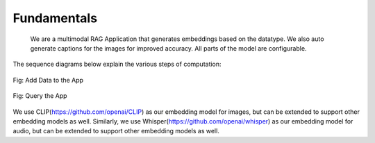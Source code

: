 Fundamentals
======================================
   We are a multimodal RAG Application that generates embeddings based on the datatype. We also auto generate captions for the images for improved accuracy. All parts of the model are configurable.
The sequence diagrams below explain the various steps of computation:


.. figure:: /images/add_data_seq.png
   :alt: sequence diagram
   :align: center

   Fig: Add Data to the App

.. figure:: /images/query.png
   :alt: sequence diagram 2
   :align: center

   Fig: Query the App


We use CLIP(https://github.com/openai/CLIP) as our embedding model for images, but can be extended to support other embedding models as well.
Similarly, we use Whisper(https://github.com/openai/whisper) as our embedding model for audio, but can be extended to support other embedding models as well.
